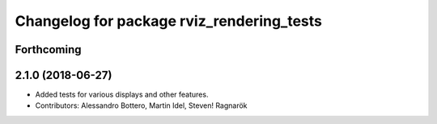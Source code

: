 ^^^^^^^^^^^^^^^^^^^^^^^^^^^^^^^^^^^^^^^^^^
Changelog for package rviz_rendering_tests
^^^^^^^^^^^^^^^^^^^^^^^^^^^^^^^^^^^^^^^^^^

Forthcoming
-----------

2.1.0 (2018-06-27)
------------------
* Added tests for various displays and other features.
* Contributors: Alessandro Bottero, Martin Idel, Steven! Ragnarök
